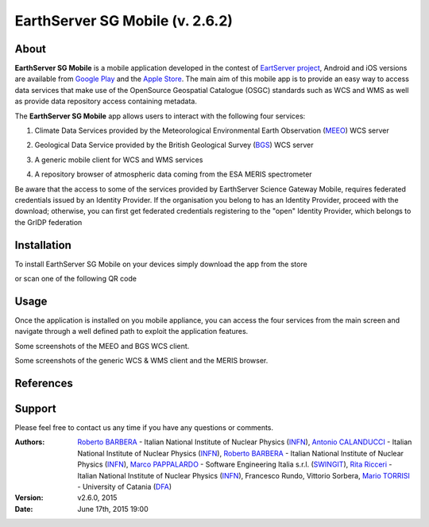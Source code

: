 ********************************
EarthServer SG Mobile (v. 2.6.2) 
********************************

============
About
============
.. _PROJECT-URL:  http://www.earthserver.eu/
.. _SG-URL: https://earthserver-sg.consorzio-cometa.it/
.. _PLAY: https://play.google.com/store/apps/details?id=it.infn.ct.earthserverSGmobile
.. _ITUNES: https://itunes.apple.com/us/app/earthserver-sg-mobile/id740603213?ls=1&mt=8

.. image:: images/appicon.png
   :align: left 
   :target: http://www.earthserver.eu/
   :alt: EarthServer SG Mobile logo
   :scale: 100%
  

**EarthServer SG Mobile** is a mobile application developed in the contest of `EartServer project <PROJECT-URL_>`_, Android and iOS versions are available from `Google Play <PLAY_>`_ and the `Apple Store <ITUNES_>`_. The main aim of this mobile app is to provide an easy way to access data services that make use of the OpenSource Geospatial Catalogue (OSGC) standards such as WCS and WMS as well as provide data repository access containing metadata. 

The **EarthServer SG Mobile** app allows users to interact with the following four services:

1. Climate Data Services provided by the Meteorological Environmental Earth Observation (`MEEO <www.meeo.it/>`_) WCS server

.. image:: images/meeo_logo.png
   :align: center  
   :target: http://www.meeo.it
   :alt: MEEO s.r.l. logo
   :scale: 50%

2. Geological Data Service provided by the British Geological Survey (`BGS <http://www.bgs.ac.uk/>`_) WCS server

.. image:: images/bgs_logo.png
   :align: center  
   :target: http://www.bgs.ac.uk/
   :alt: British Geological Survey logo
   :scale: 50%
   
3. A generic mobile client for WCS and WMS services

.. image:: images/ogc_logo.png
   :align: center  
   :target: http://www.opengeospatial.org/
   :alt: Open Geospatial Consortium logo
   :scale: 70%

4. A repository browser of atmospheric data coming from the ESA MERIS spectrometer
   
.. image:: images/meris.png
   :align: center  
   :target: https://earth.esa.int
   :alt: esa MERIS data logo
   :scale: 60%
   
Be aware that the access to some of the services provided by EarthServer Science Gateway Mobile, requires federated credentials issued by an Identity Provider. If the organisation you belong to has an Identity Provider, proceed with the download; otherwise, you can first get federated credentials registering to the "open" Identity Provider, which belongs to the GrIDP federation
   
============
Installation
============

To install EarthServer SG Mobile on your devices simply download the app from the store

|PLAY-STORE| |APP-STORE| 

.. |PLAY-STORE| image:: images/google_play_icon.png
   :align: middle 
   :target: PLAY_
   :alt: EarthServer SG Mobile logo
   :scale: 100%

.. |APP-STORE| image:: images/app-store-logo.jpg
   :align: middle
   :target: ITUNES_
   :alt: EarthServer SG Mobile app store
   :scale: 100%

or scan one of the following QR code 

|ANDROID-QR| |IOS-QR|

.. |ANDROID-QR| image:: images/android_qr.png
   :align: middle
   :alt: EarthServer SG Mobile app store
   :height: 100px
   :width: 100px
    
.. |IOS-QR| image:: images/appstore_qr.png
   :align: middle
   :alt: EarthServer SG Mobile app store
   :height: 100px
   :width: 100px

============
Usage
============

Once the application is installed on you mobile appliance, you can access the four services from the main screen and navigate through a well defined path to exploit the application features. 

.. image:: images/screen1.png
   :align: center  
   :alt: MEEO and BGS WCS clients
   :scale: 50%
   
Some screenshots of the MEEO and BGS WCS client. 
   
.. image:: images/screen2.png
   :align: center  
   :alt: Generic WCS & WMS client, MERIS browser
   :scale: 50%
   
Some screenshots of the generic WCS & WMS client and the MERIS browser.

============
References
============

============
Support
============

Please feel free to contact us any time if you have any questions or comments.

.. _INFN: http://www.ct.infn.it/
.. _DFA: http://www.dfa.unict.it/
.. _SWINGIT: http://www.swing-it.net/

:Authors:
 
 `Roberto BARBERA <mailto:roberto.barbera@ct.infn.it>`_ - Italian National Institute of Nuclear Physics (INFN_),
 `Antonio CALANDUCCI <mailto:antonio.calanducci@ct.infn.it>`_ - Italian National Institute of Nuclear Physics (INFN_),
 `Roberto BARBERA <mailto:roberto.barbera@ct.infn.it>`_ - Italian National Institute of Nuclear Physics (INFN_),
 `Marco PAPPALARDO <mailto:marco.pappalardo@softwareengineering.it>`_ - Software Engineering Italia s.r.l. (SWINGIT_),
 `Rita Ricceri <mailto:rita.ricceri@ct.infn.it>`_ - Italian National Institute of Nuclear Physics (INFN_), 
 Francesco Rundo,
 Vittorio Sorbera,
 `Mario TORRISI <mailto:mario.torrisi@ct.infn.it>`_ - University of Catania (DFA_)

:Version: v2.6.0, 2015

:Date: June 17th, 2015 19:00
